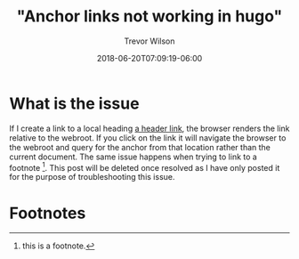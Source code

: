 #+title: "Anchor links not working in hugo"
#+author: Trevor Wilson
#+email: trevor.wilson@bloggerbust.ca
#+date: 2018-06-20T07:09:19-06:00
#+HUGO_BASE_DIR: ../
#+HUGO_SECTION: post
#+startup: showeverything

* What is the issue
If I create a link to a local heading [[#footnotes][a header link]], the browser renders the link relative to the webroot. If you click on the link it will navigate the browser to the webroot and query for the anchor from that location rather than the current document. The same issue happens when trying to link to a footnote [fn:1]. This post will be deleted once resolved as I have only posted it for the purpose of troubleshooting this issue.

* Footnotes
:PROPERTIES:
:COLUMNS:  %CUSTOM_ID[(Custom Id)]
:CUSTOM_ID: footnotes
:END:

[fn:1] this is a footnote.


